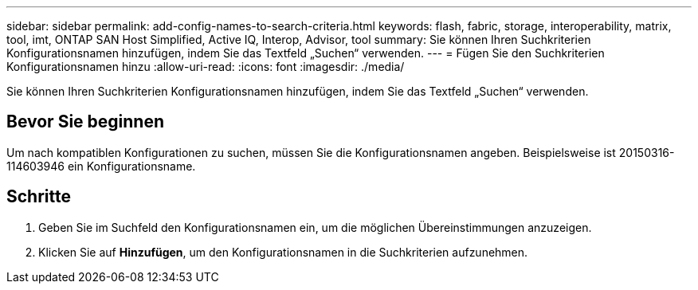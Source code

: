 ---
sidebar: sidebar 
permalink: add-config-names-to-search-criteria.html 
keywords: flash, fabric, storage, interoperability, matrix, tool, imt, ONTAP SAN Host Simplified, Active IQ, Interop, Advisor, tool 
summary: Sie können Ihren Suchkriterien Konfigurationsnamen hinzufügen, indem Sie das Textfeld „Suchen“ verwenden. 
---
= Fügen Sie den Suchkriterien Konfigurationsnamen hinzu
:allow-uri-read: 
:icons: font
:imagesdir: ./media/


[role="lead"]
Sie können Ihren Suchkriterien Konfigurationsnamen hinzufügen, indem Sie das Textfeld „Suchen“ verwenden.



== Bevor Sie beginnen

Um nach kompatiblen Konfigurationen zu suchen, müssen Sie die Konfigurationsnamen angeben. Beispielsweise ist 20150316-114603946 ein Konfigurationsname.



== Schritte

. Geben Sie im Suchfeld den Konfigurationsnamen ein, um die möglichen Übereinstimmungen anzuzeigen.
. Klicken Sie auf *Hinzufügen*, um den Konfigurationsnamen in die Suchkriterien aufzunehmen.

